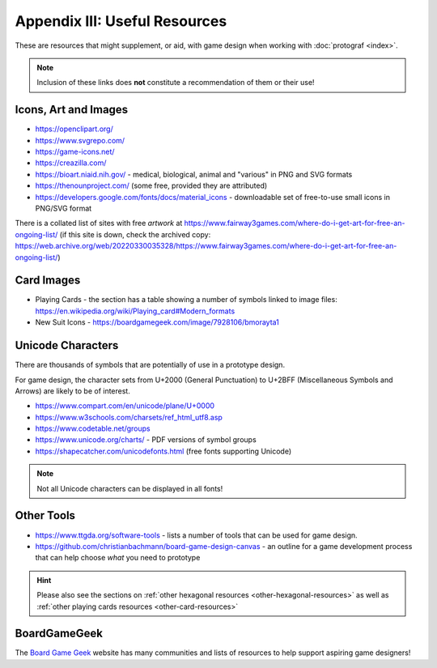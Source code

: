 ==============================
Appendix III: Useful Resources
==============================

These are resources that might supplement, or aid, with game design when
working with :doc:`protograf <index>`.

.. NOTE::

   Inclusion of these links does **not** constitute a recommendation
   of them or their use!

Icons, Art and Images
=====================

-  https://openclipart.org/
-  https://www.svgrepo.com/
-  https://game-icons.net/
-  https://creazilla.com/
-  https://bioart.niaid.nih.gov/ - medical, biological, animal and "various"
   in PNG and SVG formats
-  https://thenounproject.com/ (some free, provided they are attributed)
-  https://developers.google.com/fonts/docs/material_icons - downloadable set
   of free-to-use small icons in PNG/SVG format

There is a collated list of sites with free *artwork* at
https://www.fairway3games.com/where-do-i-get-art-for-free-an-ongoing-list/
(if this site is down, check the archived copy:
https://web.archive.org/web/20220330035328/https://www.fairway3games.com/where-do-i-get-art-for-free-an-ongoing-list/)


Card Images
===========

-  Playing Cards - the section has a table showing a number of symbols
   linked to image files:
   https://en.wikipedia.org/wiki/Playing_card#Modern_formats

-  New Suit Icons - https://boardgamegeek.com/image/7928106/bmorayta1

.. _unicode-characters:

Unicode Characters
==================

There are thousands of symbols that are potentially of use in a prototype
design.

For game design, the character sets from U+2000 (General Punctuation) to
U+2BFF (Miscellaneous Symbols and Arrows) are likely to be of interest.

- https://www.compart.com/en/unicode/plane/U+0000
- https://www.w3schools.com/charsets/ref_html_utf8.asp
- https://www.codetable.net/groups
- https://www.unicode.org/charts/ - PDF versions of symbol groups
- https://shapecatcher.com/unicodefonts.html (free fonts supporting Unicode)

.. NOTE::

    Not all Unicode characters can be displayed in all fonts!


Other Tools
===========

- https://www.ttgda.org/software-tools - lists a number of tools that
  can be used for game design.
- https://github.com/christianbachmann/board-game-design-canvas - an outline
  for a game development process that can help choose *what* you need to
  prototype

.. HINT::

    Please also see the sections on
    :ref:`other hexagonal resources <other-hexagonal-resources>`
    as well as  :ref:`other playing cards resources <other-card-resources>`


BoardGameGeek
=============

The `Board Game Geek <https://boardgamegeek.com>`_ website has many communities
and lists of resources to help support aspiring game designers!
